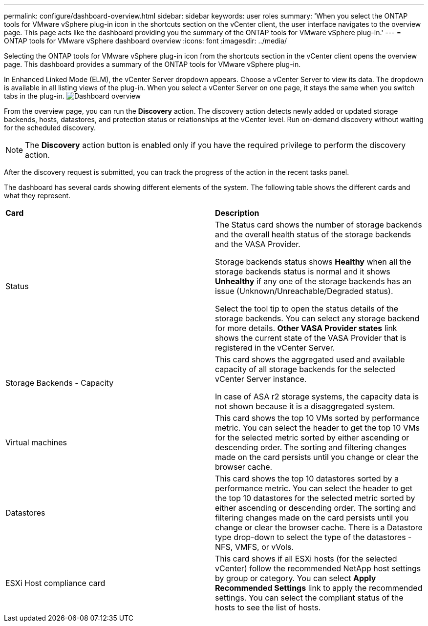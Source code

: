 ---
permalink: configure/dashboard-overview.html
sidebar: sidebar
keywords: user roles
summary: 'When you select the ONTAP tools for VMware vSphere plug-in icon in the shortcuts section on the vCenter client, the user interface navigates to the overview page. This page acts like the dashboard providing you the summary of the ONTAP tools for VMware vSphere plug-in.'
---
= ONTAP tools for VMware vSphere dashboard overview
:icons: font
:imagesdir: ../media/

[.lead]
Selecting the ONTAP tools for VMware vSphere plug-in icon from the shortcuts section in the vCenter client opens the overview page. This dashboard provides a summary of the ONTAP tools for VMware vSphere plug-in.

In Enhanced Linked Mode (ELM), the vCenter Server dropdown appears. Choose a vCenter Server to view its data. The dropdown is available in all listing views of the plug-in.
When you select a vCenter Server on one page, it stays the same when you switch tabs in the plug-in.
image:../media/remote-plugin-dashboard.png[Dashboard overview]

From the overview page, you can run the *Discovery* action. The discovery action detects newly added or updated storage backends, hosts, datastores, and protection status or relationships at the vCenter level. Run on-demand discovery without waiting for the scheduled discovery.

[NOTE]
The *Discovery* action button is enabled only if you have the required privilege to perform the discovery action.

After the discovery request is submitted, you can track the progress of the action in the recent tasks panel.

The dashboard has several cards showing different elements of the system. The following table shows the different cards and what they represent.

|===
|*Card* |*Description*
|Status
|The Status card shows the number of storage backends and the overall health status of the storage backends and the VASA Provider. 

Storage backends status shows *Healthy* when all the storage backends status is normal and it shows *Unhealthy* if any one of the storage backends has an issue (Unknown/Unreachable/Degraded status). 

Select the tool tip to open the status details of the storage backends. You can select any storage backend for more details. *Other VASA Provider states* link shows the current state of the VASA Provider that is registered in the vCenter Server.

|Storage Backends - Capacity
|This card shows the aggregated used and available capacity of all storage backends for the selected vCenter Server instance.

In case of ASA r2 storage systems, the capacity data is not shown because it is a disaggregated system. 

// 10.3 updates for ASA r2
|Virtual machines
|This card shows the top 10 VMs sorted by performance metric. You can select the header to get the top 10 VMs for the selected metric sorted by either ascending or descending order. The sorting and filtering changes made on the card persists until you change or clear the browser cache.

|Datastores
|This card shows the top 10 datastores sorted by a performance metric.
You can select the header to get the top 10 datastores for the selected metric sorted by either ascending or descending order. The sorting and filtering changes made on the card persists until you change or clear the browser cache. There is a Datastore type drop-down to select the type of the datastores - NFS, VMFS, or vVols.
|ESXi Host compliance card
|This card shows if all ESXi hosts (for the selected vCenter) follow the recommended NetApp host settings by group or category.
You can select *Apply Recommended Settings* link to apply the recommended settings. You can select the compliant status of the hosts to see the list of hosts.
|===
